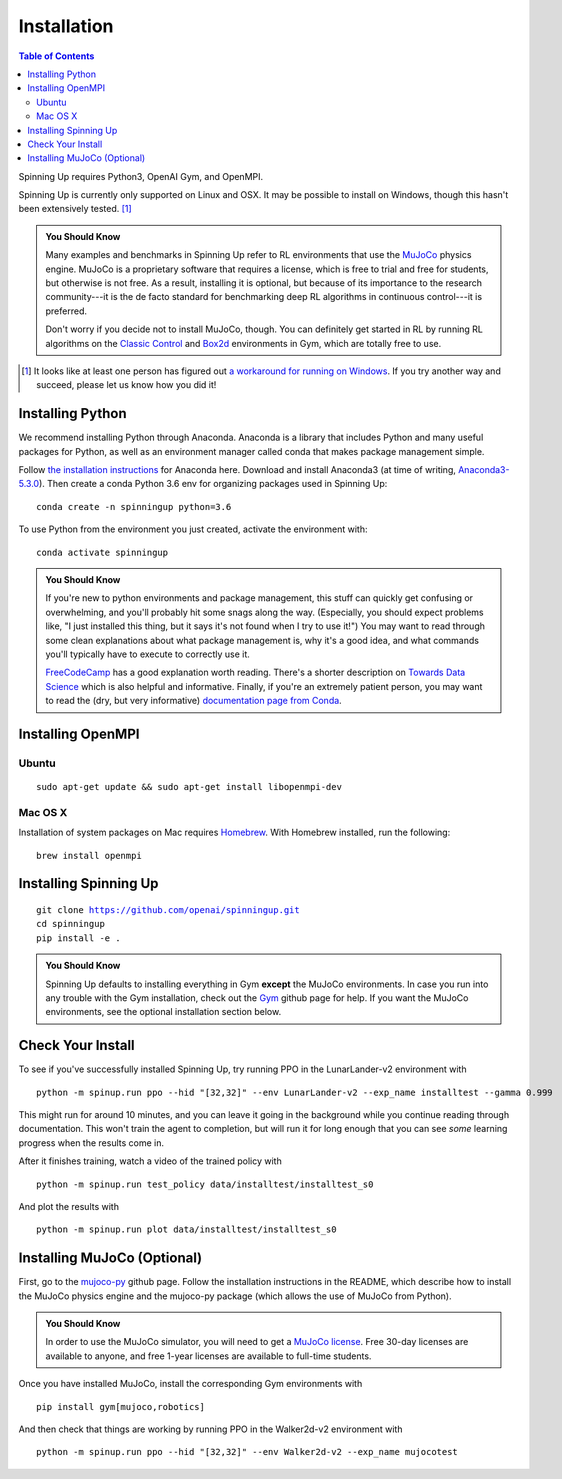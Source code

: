 ============
Installation
============


.. contents:: Table of Contents

Spinning Up requires Python3, OpenAI Gym, and OpenMPI.

Spinning Up is currently only supported on Linux and OSX. It may be possible to install on Windows, though this hasn't been extensively tested. [#]_

.. admonition:: You Should Know

    Many examples and benchmarks in Spinning Up refer to RL environments that use the `MuJoCo`_ physics engine. MuJoCo is a proprietary software that requires a license, which is free to trial and free for students, but otherwise is not free. As a result, installing it is optional, but because of its importance to the research community---it is the de facto standard for benchmarking deep RL algorithms in continuous control---it is preferred.

    Don't worry if you decide not to install MuJoCo, though. You can definitely get started in RL by running RL algorithms on the `Classic Control`_ and `Box2d`_ environments in Gym, which are totally free to use.

.. [#] It looks like at least one person has figured out `a workaround for running on Windows`_. If you try another way and succeed, please let us know how you did it!

.. _`Classic Control`: https://gym.openai.com/envs/#classic_control
.. _`Box2d`: https://gym.openai.com/envs/#box2d
.. _`MuJoCo`: http://www.mujoco.org/index.html
.. _`a workaround for running on Windows`: https://github.com/openai/spinningup/issues/23

Installing Python
=================

We recommend installing Python through Anaconda. Anaconda is a library that includes Python and many useful packages for Python, as well as an environment manager called conda that makes package management simple.

Follow `the installation instructions`_ for Anaconda here. Download and install Anaconda3 (at time of writing, `Anaconda3-5.3.0`_). Then create a conda Python 3.6 env for organizing packages used in Spinning Up:

.. parsed-literal::

    conda create -n spinningup python=3.6

To use Python from the environment you just created, activate the environment with:

.. parsed-literal::

    conda activate spinningup

.. admonition:: You Should Know

    If you're new to python environments and package management, this stuff can quickly get confusing or overwhelming, and you'll probably hit some snags along the way. (Especially, you should expect problems like, "I just installed this thing, but it says it's not found when I try to use it!") You may want to read through some clean explanations about what package management is, why it's a good idea, and what commands you'll typically have to execute to correctly use it.

    `FreeCodeCamp`_ has a good explanation worth reading. There's a shorter description on `Towards Data Science`_ which is also helpful and informative. Finally, if you're an extremely patient person, you may want to read the (dry, but very informative) `documentation page from Conda`_.

.. _`the installation instructions`: https://docs.continuum.io/anaconda/install/
.. _`Anaconda3-5.3.0`: https://repo.anaconda.com/archive/
.. _`FreeCodeCamp`: https://medium.freecodecamp.org/why-you-need-python-environments-and-how-to-manage-them-with-conda-85f155f4353c
.. _`Towards Data Science`: https://towardsdatascience.com/environment-management-with-conda-python-2-3-b9961a8a5097
.. _`documentation page from Conda`: https://conda.io/docs/user-guide/tasks/manage-environments.html
.. _`this Github issue for Tensorflow`: https://github.com/tensorflow/tensorflow/issues/20444


Installing OpenMPI
==================

Ubuntu
------

.. parsed-literal::

    sudo apt-get update && sudo apt-get install libopenmpi-dev


Mac OS X
--------
Installation of system packages on Mac requires Homebrew_. With Homebrew installed, run the following:

.. parsed-literal::

    brew install openmpi

.. _Homebrew: https://brew.sh

Installing Spinning Up
======================

.. parsed-literal::

    git clone https://github.com/openai/spinningup.git
    cd spinningup
    pip install -e .

.. admonition:: You Should Know

    Spinning Up defaults to installing everything in Gym **except** the MuJoCo environments. In case you run into any trouble with the Gym installation, check out the `Gym`_ github page for help. If you want the MuJoCo environments, see the optional installation section below.

.. _`Gym`: https://github.com/openai/gym

Check Your Install
==================

To see if you've successfully installed Spinning Up, try running PPO in the LunarLander-v2 environment with

.. parsed-literal::

    python -m spinup.run ppo --hid "[32,32]" --env LunarLander-v2 --exp_name installtest --gamma 0.999

This might run for around 10 minutes, and you can leave it going in the background while you continue reading through documentation. This won't train the agent to completion, but will run it for long enough that you can see *some* learning progress when the results come in.

After it finishes training, watch a video of the trained policy with

.. parsed-literal::

    python -m spinup.run test_policy data/installtest/installtest_s0

And plot the results with

.. parsed-literal::

    python -m spinup.run plot data/installtest/installtest_s0


Installing MuJoCo (Optional)
============================

First, go to the `mujoco-py`_ github page. Follow the installation instructions in the README, which describe how to install the MuJoCo physics engine and the mujoco-py package (which allows the use of MuJoCo from Python).

.. admonition:: You Should Know

    In order to use the MuJoCo simulator, you will need to get a `MuJoCo license`_. Free 30-day licenses are available to anyone, and free 1-year licenses are available to full-time students.

Once you have installed MuJoCo, install the corresponding Gym environments with

.. parsed-literal::

    pip install gym[mujoco,robotics]

And then check that things are working by running PPO in the Walker2d-v2 environment with

.. parsed-literal::

    python -m spinup.run ppo --hid "[32,32]" --env Walker2d-v2 --exp_name mujocotest


.. _`mujoco-py`: https://github.com/openai/mujoco-py
.. _`MuJoCo license`: https://www.roboti.us/license.html
